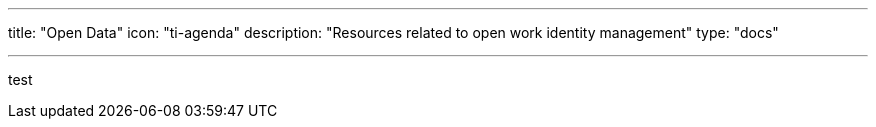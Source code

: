 ---
title: "Open Data"
icon: "ti-agenda"
description: "Resources related to open work identity management"
type: "docs"

---

// The content written in the FAQ blocks is only parsed as Markdown! 💀
test
